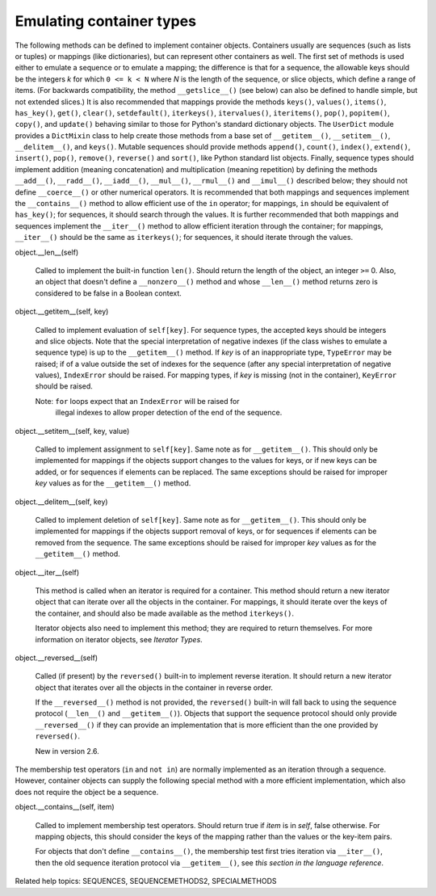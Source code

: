 Emulating container types
*************************

The following methods can be defined to implement container objects.
Containers usually are sequences (such as lists or tuples) or mappings
(like dictionaries), but can represent other containers as well.  The
first set of methods is used either to emulate a sequence or to
emulate a mapping; the difference is that for a sequence, the
allowable keys should be the integers *k* for which ``0 <= k < N``
where *N* is the length of the sequence, or slice objects, which
define a range of items. (For backwards compatibility, the method
``__getslice__()`` (see below) can also be defined to handle simple,
but not extended slices.) It is also recommended that mappings provide
the methods ``keys()``, ``values()``, ``items()``, ``has_key()``,
``get()``, ``clear()``, ``setdefault()``, ``iterkeys()``,
``itervalues()``, ``iteritems()``, ``pop()``, ``popitem()``,
``copy()``, and ``update()`` behaving similar to those for Python's
standard dictionary objects.  The ``UserDict`` module provides a
``DictMixin`` class to help create those methods from a base set of
``__getitem__()``, ``__setitem__()``, ``__delitem__()``, and
``keys()``. Mutable sequences should provide methods ``append()``,
``count()``, ``index()``, ``extend()``, ``insert()``, ``pop()``,
``remove()``, ``reverse()`` and ``sort()``, like Python standard list
objects.  Finally, sequence types should implement addition (meaning
concatenation) and multiplication (meaning repetition) by defining the
methods ``__add__()``, ``__radd__()``, ``__iadd__()``, ``__mul__()``,
``__rmul__()`` and ``__imul__()`` described below; they should not
define ``__coerce__()`` or other numerical operators.  It is
recommended that both mappings and sequences implement the
``__contains__()`` method to allow efficient use of the ``in``
operator; for mappings, ``in`` should be equivalent of ``has_key()``;
for sequences, it should search through the values.  It is further
recommended that both mappings and sequences implement the
``__iter__()`` method to allow efficient iteration through the
container; for mappings, ``__iter__()`` should be the same as
``iterkeys()``; for sequences, it should iterate through the values.

object.__len__(self)

   Called to implement the built-in function ``len()``.  Should return
   the length of the object, an integer ``>=`` 0.  Also, an object
   that doesn't define a ``__nonzero__()`` method and whose
   ``__len__()`` method returns zero is considered to be false in a
   Boolean context.

object.__getitem__(self, key)

   Called to implement evaluation of ``self[key]``. For sequence
   types, the accepted keys should be integers and slice objects.
   Note that the special interpretation of negative indexes (if the
   class wishes to emulate a sequence type) is up to the
   ``__getitem__()`` method. If *key* is of an inappropriate type,
   ``TypeError`` may be raised; if of a value outside the set of
   indexes for the sequence (after any special interpretation of
   negative values), ``IndexError`` should be raised. For mapping
   types, if *key* is missing (not in the container), ``KeyError``
   should be raised.

   Note: ``for`` loops expect that an ``IndexError`` will be raised for
     illegal indexes to allow proper detection of the end of the
     sequence.

object.__setitem__(self, key, value)

   Called to implement assignment to ``self[key]``.  Same note as for
   ``__getitem__()``.  This should only be implemented for mappings if
   the objects support changes to the values for keys, or if new keys
   can be added, or for sequences if elements can be replaced.  The
   same exceptions should be raised for improper *key* values as for
   the ``__getitem__()`` method.

object.__delitem__(self, key)

   Called to implement deletion of ``self[key]``.  Same note as for
   ``__getitem__()``.  This should only be implemented for mappings if
   the objects support removal of keys, or for sequences if elements
   can be removed from the sequence.  The same exceptions should be
   raised for improper *key* values as for the ``__getitem__()``
   method.

object.__iter__(self)

   This method is called when an iterator is required for a container.
   This method should return a new iterator object that can iterate
   over all the objects in the container.  For mappings, it should
   iterate over the keys of the container, and should also be made
   available as the method ``iterkeys()``.

   Iterator objects also need to implement this method; they are
   required to return themselves.  For more information on iterator
   objects, see *Iterator Types*.

object.__reversed__(self)

   Called (if present) by the ``reversed()`` built-in to implement
   reverse iteration.  It should return a new iterator object that
   iterates over all the objects in the container in reverse order.

   If the ``__reversed__()`` method is not provided, the
   ``reversed()`` built-in will fall back to using the sequence
   protocol (``__len__()`` and ``__getitem__()``).  Objects that
   support the sequence protocol should only provide
   ``__reversed__()`` if they can provide an implementation that is
   more efficient than the one provided by ``reversed()``.

   New in version 2.6.

The membership test operators (``in`` and ``not in``) are normally
implemented as an iteration through a sequence.  However, container
objects can supply the following special method with a more efficient
implementation, which also does not require the object be a sequence.

object.__contains__(self, item)

   Called to implement membership test operators.  Should return true
   if *item* is in *self*, false otherwise.  For mapping objects, this
   should consider the keys of the mapping rather than the values or
   the key-item pairs.

   For objects that don't define ``__contains__()``, the membership
   test first tries iteration via ``__iter__()``, then the old
   sequence iteration protocol via ``__getitem__()``, see *this
   section in the language reference*.

Related help topics: SEQUENCES, SEQUENCEMETHODS2, SPECIALMETHODS

